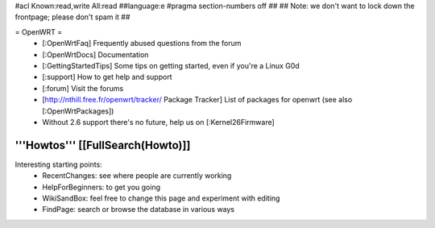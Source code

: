 #acl Known:read,write All:read
##language:e
#pragma section-numbers off
## 
## Note: we don't want to lock down the frontpage; please don't spam it
## 

= OpenWRT =
 * [:OpenWrtFaq] Frequently abused questions from the forum
 * [:OpenWrtDocs] Documentation
 * [:GettingStartedTips] Some tips on getting started, even if you're a Linux G0d
 * [:support] How to get help and support
 * [:forum] Visit the forums
 * [http://nthill.free.fr/openwrt/tracker/ Package Tracker] List of packages for openwrt (see also [:OpenWrtPackages])
 * Without 2.6 support there's no future, help us on [:Kernel26Firmware]

'''Howtos''' [[FullSearch(Howto)]]
----
Interesting starting points:
  * RecentChanges: see where people are currently working
  * HelpForBeginners: to get you going
  * WikiSandBox: feel free to change this page and experiment with editing
  * FindPage: search or browse the database in various ways
